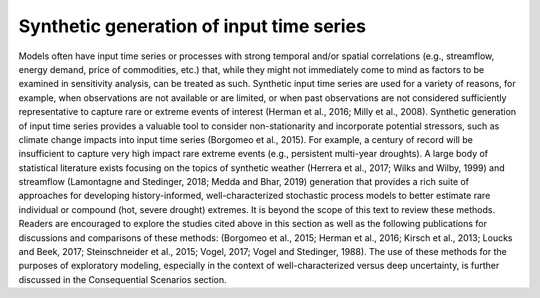Synthetic generation of input time series
*****************************************

Models often have input time series or processes with strong temporal and/or spatial correlations (e.g., streamflow, energy demand, price of commodities, etc.) that, while they might not immediately come to mind as factors to be examined in sensitivity analysis, can be treated as such. Synthetic input time series are used for a variety of reasons, for example, when observations are not available or are limited, or when past observations are not considered sufficiently representative to capture rare or extreme events of interest (Herman et al., 2016; Milly et al., 2008). Synthetic generation of input time series provides a valuable tool to consider non-stationarity and incorporate potential stressors, such as climate change impacts into input time series (Borgomeo et al., 2015). For example, a century of record will be insufficient to capture very high impact rare extreme events (e.g., persistent multi-year droughts). A large body of statistical literature exists focusing on the topics of synthetic weather (Herrera et al., 2017; Wilks and Wilby, 1999) and streamflow (Lamontagne and Stedinger, 2018; Medda and Bhar, 2019) generation that provides a rich suite of approaches for developing history-informed, well-characterized stochastic process models to better estimate rare individual or compound (hot, severe drought) extremes. It is beyond the scope of this text to review these methods. Readers are encouraged to explore the studies cited above in this section as well as the following publications for discussions and comparisons of these methods: (Borgomeo et al., 2015; Herman et al., 2016; Kirsch et al., 2013; Loucks and Beek, 2017; Steinschneider et al., 2015; Vogel, 2017; Vogel and Stedinger, 1988). The use of these methods for the purposes of exploratory modeling, especially in the context of well-characterized versus deep uncertainty, is further discussed in the Consequential Scenarios section.
